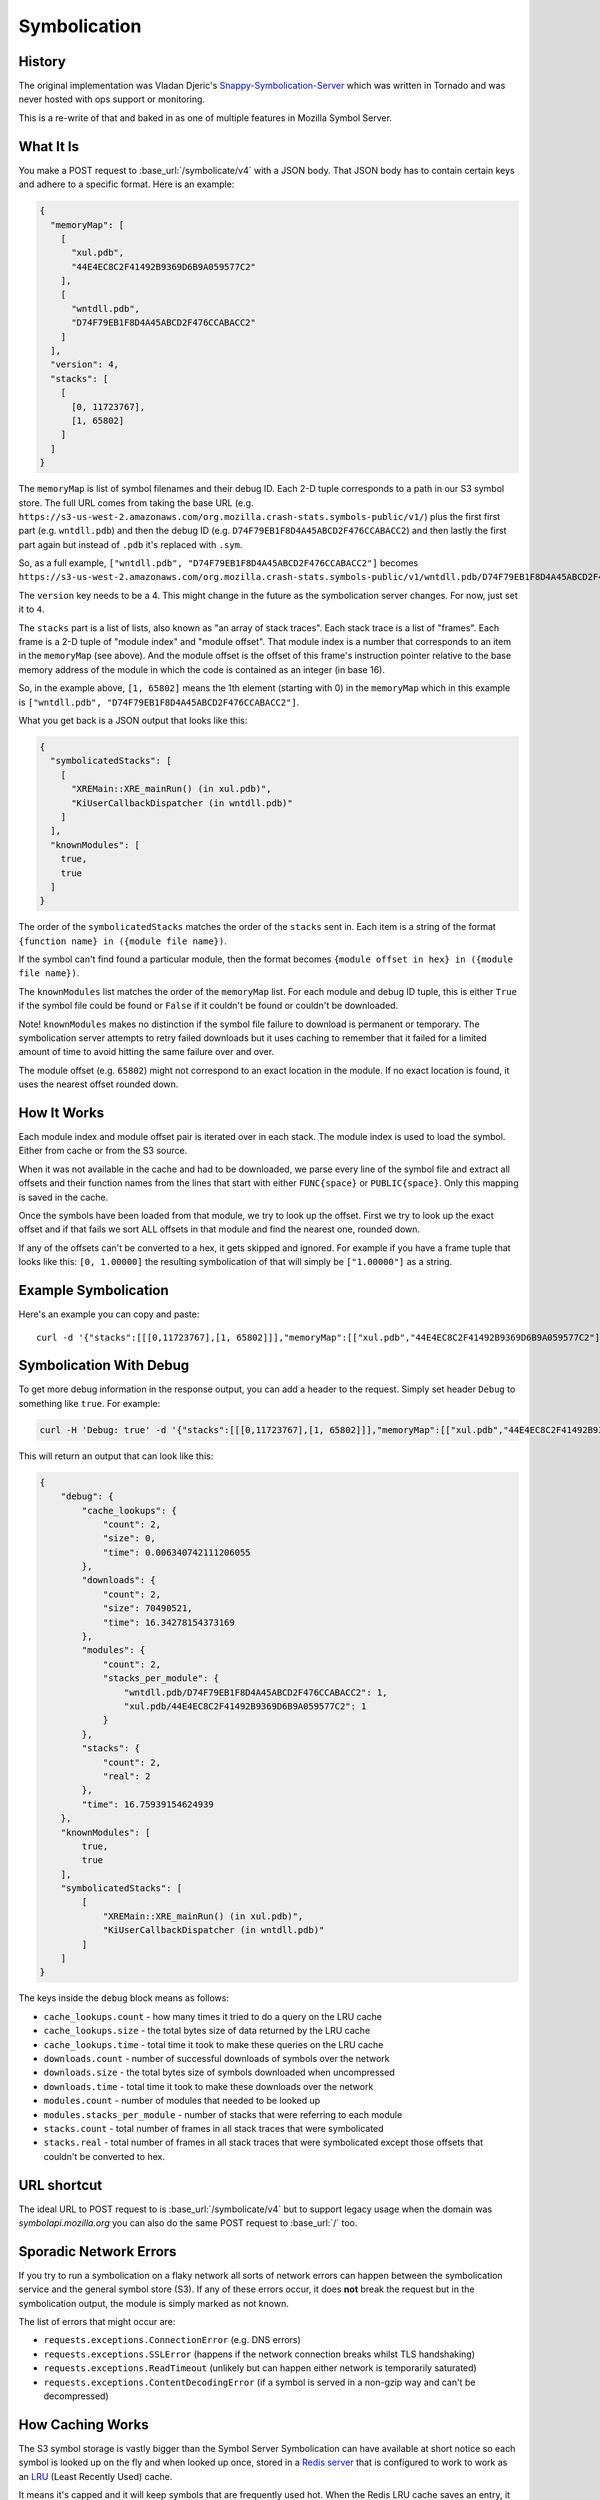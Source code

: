 =============
Symbolication
=============


History
=======

The original implementation was Vladan Djeric's
`Snappy-Symbolication-Server`_ which was written in Tornado and was never
hosted with ops support or monitoring.

This is a re-write of that and baked in as one of multiple features in
Mozilla Symbol Server.

.. _`Snappy-Symbolication-Server`: https://github.com/vdjeric/Snappy-Symbolication-Server

What It Is
==========

You make a POST request to :base_url:`/symbolicate/v4` with a JSON body.
That JSON body has to contain certain keys and adhere to a specific format.
Here is an example:

.. code-block:: json

    {
      "memoryMap": [
        [
          "xul.pdb",
          "44E4EC8C2F41492B9369D6B9A059577C2"
        ],
        [
          "wntdll.pdb",
          "D74F79EB1F8D4A45ABCD2F476CCABACC2"
        ]
      ],
      "version": 4,
      "stacks": [
        [
          [0, 11723767],
          [1, 65802]
        ]
      ]
    }

The ``memoryMap`` is list of symbol filenames and their debug ID. Each 2-D
tuple corresponds to a path in our S3 symbol store. The full URL comes
from taking the base URL (e.g. ``https://s3-us-west-2.amazonaws.com/org.mozilla.crash-stats.symbols-public/v1/``)
plus the first first part (e.g. ``wntdll.pdb``) and then the debug ID
(e.g. ``D74F79EB1F8D4A45ABCD2F476CCABACC2``) and then lastly the first part
again but instead of ``.pdb`` it's replaced with ``.sym``.

So, as a full example, ``["wntdll.pdb", "D74F79EB1F8D4A45ABCD2F476CCABACC2"]``
becomes ``https://s3-us-west-2.amazonaws.com/org.mozilla.crash-stats.symbols-public/v1/wntdll.pdb/D74F79EB1F8D4A45ABCD2F476CCABACC2/wntdll.sym``.

The ``version`` key needs to be a 4. This might change in the future as the
symbolication server changes. For now, just set it to ``4``.

The ``stacks`` part is a list of lists, also known as "an array of stack traces".
Each stack trace is a list of "frames". Each frame is a 2-D tuple of
"module index" and "module offset". That module index is a number that corresponds
to an item in the ``memoryMap`` (see above). And the module offset is the
offset of this frame's instruction pointer relative to the base memory
address of the module in which the code is contained as an integer (in base 16).

So, in the example above, ``[1, 65802]`` means the 1th element (starting with 0)
in the ``memoryMap`` which in this example is
``["wntdll.pdb", "D74F79EB1F8D4A45ABCD2F476CCABACC2"]``.

What you get back is a JSON output that looks like this:

.. code-block:: json

    {
      "symbolicatedStacks": [
        [
          "XREMain::XRE_mainRun() (in xul.pdb)",
          "KiUserCallbackDispatcher (in wntdll.pdb)"
        ]
      ],
      "knownModules": [
        true,
        true
      ]
    }

The order of the ``symbolicatedStacks`` matches the order of the ``stacks``
sent in. Each item is a string of the format
``{function name} in ({module file name})``.

If the symbol can't find found a particular module, then the format becomes
``{module offset in hex} in ({module file name})``.

The ``knownModules`` list matches the order of the ``memoryMap`` list.
For each module and debug ID tuple, this is either ``True`` if the symbol file
could be found or ``False`` if it couldn't be found or couldn't be downloaded.

Note! ``knownModules`` makes no distinction if the symbol file failure to download is permanent
or temporary. The symbolication server attempts to retry failed downloads but
it uses caching to remember that it failed for a limited amount of time to
avoid hitting the same failure over and over.

The module offset (e.g. ``65802``) might not correspond to an exact location
in the module. If no exact location is found, it uses the nearest offset
rounded down.


How It Works
============

Each module index and module offset pair is iterated over in each stack.
The module index is used to load the symbol. Either from cache or from
the S3 source.

When it was not available in the cache and had to be downloaded, we parse
every line of the symbol file and extract all offsets and their function
names from the lines that start with either ``FUNC{space}`` or ``PUBLIC{space}``.
Only this mapping is saved in the cache.

Once the symbols have been loaded from that module, we try to look up
the offset. First we try to look up the exact offset and if that fails
we sort ALL offsets in that module and find the nearest one, rounded down.

If any of the offsets can't be converted to a hex, it gets skipped and
ignored. For example if you have a frame tuple that looks like this:
``[0, 1.00000]`` the resulting symbolication of that will simply be
``["1.00000"]`` as a string.


Example Symbolication
=====================

Here's an example you can copy and paste::

    curl -d '{"stacks":[[[0,11723767],[1, 65802]]],"memoryMap":[["xul.pdb","44E4EC8C2F41492B9369D6B9A059577C2"],["wntdll.pdb","D74F79EB1F8D4A45ABCD2F476CCABACC2"]],"version":4}' http://localhost:8000/symbolicate/v4



Symbolication With Debug
========================

To get more debug information in the response output, you can add a header
to the request. Simply set header ``Debug`` to something like ``true``.
For example:

.. code-block:: shell

    curl -H 'Debug: true' -d '{"stacks":[[[0,11723767],[1, 65802]]],"memoryMap":[["xul.pdb","44E4EC8C2F41492B9369D6B9A059577C2"],["wntdll.pdb","D74F79EB1F8D4A45ABCD2F476CCABACC2"]],"version":4}' http://localhost:8000/symbolicate/v4

This will return an output that can look like this:

.. code-block:: json

    {
        "debug": {
            "cache_lookups": {
                "count": 2,
                "size": 0,
                "time": 0.006340742111206055
            },
            "downloads": {
                "count": 2,
                "size": 70490521,
                "time": 16.34278154373169
            },
            "modules": {
                "count": 2,
                "stacks_per_module": {
                    "wntdll.pdb/D74F79EB1F8D4A45ABCD2F476CCABACC2": 1,
                    "xul.pdb/44E4EC8C2F41492B9369D6B9A059577C2": 1
                }
            },
            "stacks": {
                "count": 2,
                "real": 2
            },
            "time": 16.75939154624939
        },
        "knownModules": [
            true,
            true
        ],
        "symbolicatedStacks": [
            [
                "XREMain::XRE_mainRun() (in xul.pdb)",
                "KiUserCallbackDispatcher (in wntdll.pdb)"
            ]
        ]
    }

The keys inside the ``debug`` block means as follows:

* ``cache_lookups.count`` - how many times it tried to do a query on
  the LRU cache

* ``cache_lookups.size`` - the total bytes size of data returned by the
  LRU cache

* ``cache_lookups.time`` - total time it took to make these queries on the
  LRU cache

* ``downloads.count`` - number of successful downloads of symbols over
  the network

* ``downloads.size`` - the total bytes size of symbols downloaded
  when uncompressed

* ``downloads.time`` - total time it took to make these downloads over
  the network

* ``modules.count`` - number of modules that needed to be looked up

* ``modules.stacks_per_module`` - number of stacks that were referring to
  each module

* ``stacks.count`` - total number of frames in all stack traces that were
  symbolicated

* ``stacks.real`` - total number of frames in all stack traces that were
  symbolicated except those offsets that couldn't be converted to hex.


URL shortcut
============

The ideal URL to POST request to is :base_url:`/symbolicate/v4`
but to support legacy usage when the domain was `symbolapi.mozilla.org`
you can also do the same POST request to :base_url:`/` too.


Sporadic Network Errors
=======================

If you try to run a symbolication on a flaky network all sorts of network
errors can happen between the symbolication service and the general
symbol store (S3). If any of these errors occur, it does **not** break
the request but in the symbolication output, the module is simply marked
as not known.

The list of errors that might occur are:

* ``requests.exceptions.ConnectionError`` (e.g. DNS errors)

* ``requests.exceptions.SSLError`` (happens if the network connection breaks
  whilst TLS handshaking)

* ``requests.exceptions.ReadTimeout`` (unlikely but can happen either
  network is temporarily saturated)

* ``requests.exceptions.ContentDecodingError`` (if a symbol is served in a
  non-gzip way and can't be decompressed)


How Caching Works
=================

The S3 symbol storage is vastly bigger than the Symbol Server Symbolication
can have available at short notice so each symbol is looked up on the fly
and when looked up once, stored in a `Redis server`_ that is configured to work
to work as an LRU_ (Least Recently Used) cache.

It means it's capped and it will keep symbols that are frequently used hot.
When the Redis LRU cache saves an entry, it compares if the total memory used
is now going to be bigger than the maximum memory amount
(configured by config or by  the limit of the server it runs on) allowed.
If so, it figures out which keys were **least recently** used and deletes
them from Redis. The default configuration for how many it deletes is 5 but
you can change that in configuration.

The eviction policy of the Redis LRU is ``allkeys-lru``. If the eviction
policy is not changed to one that evicts, every write would cause an error
when you try to save new symbols.

.. _LRU: https://en.wikipedia.org/wiki/Cache_replacement_policies#Least_Recently_Used_.28LRU.29
.. _`Redis server`: https://redis.io/topics/lru-cache

Symbolication Caching and New Uploads
=====================================

Symbolication relies on using Redis as a LRU cache. Meaning, if the
symbolication process has to use the Internet (i.e. AWS S3) to
download a symbol file, it prevents this from "happening again" by storing
that in the LRU *without* an expiration time. That means that if a new
symbol upload comes in that replaces an existing symbol file, in S3,
the LRU cache needs to be informed.

The way it works is that for every single file that is uploaded (the
individual file, not the ``.zip`` file), its key is sent to the LRU to be
invalidated. It currently does not replace what gets invalidated. Instead
that "void" is left untouched until the symbolication process needs it
and it will then have to re-download it and store it again.
